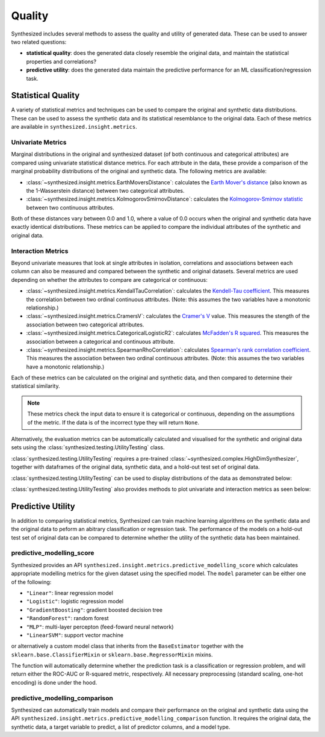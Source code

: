 .. _quality_guide:


=======
Quality
=======

Synthesized includes several methods to assess the quality and utility of generated data. These can be used to answer
two related questions:

- **statistical quality**: does the generated data closely resemble the original data, and maintain the statistical
  properties and correlations?
- **predictive utility**: does the generated data maintain the predictive performance for an ML
  classification/regression task.

Statistical Quality
~~~~~~~~~~~~~~~~~~~

A variety of statistical metrics and techniques can be used to compare the original and synthetic data distributions.
These can be used to assess the synthetic data and its statistical resemblance to the original data. Each of these
metrics are available in ``synthesized.insight.metrics``.

Univariate Metrics
^^^^^^^^^^^^^^^^^^

Marginal distributions in the original and synthesized dataset (of both continuous and categorical attributes) are
compared using univariate statistical distance metrics. For each attribute in the data, these provide a comparison of
the marginal probability distributions of the original and synthetic data. The following metrics are available:

- :class:`~synthesized.insight.metrics.EarthMoversDistance`: calculates the
  `Earth Mover's distance <https://en.wikipedia.org/wiki/Earth_mover%27s_distance>`_ (also known as the 1-Wasserstein
  distance) between two categorical attributes.
- :class:`~synthesized.insight.metrics.KolmogorovSmirnovDistance`: calculates the `Kolmogorov-Smirnov statistic
  <https://en.wikipedia.org/wiki/Kolmogorov%E2%80%93Smirnov_test>`_ between two continuous attributes.

Both of these distances vary between 0.0 and 1.0, where a value of 0.0 occurs when the original and synthetic data have
exactly identical distributions. These metrics can be applied to compare the individual attributes of the synthetic and
original data.

.. ipython:: python
    :verbatim:

    from synthesized.insight.metrics import EarthMoversDistance

    df_synth = synthesizer.synthesize(1000)
    emd = EarthMoversDistance()
    emd(df_original['categorical_column'] df_synth['categorical_column'])


Interaction Metrics
^^^^^^^^^^^^^^^^^^^

Beyond univariate measures that look at single attributes in isolation, correlations and associations between each
column can also be measured and compared between the synthetic and original datasets. Several metrics are used
depending on whether the attributes to compare are categorical or continuous:

- :class:`~synthesized.insight.metrics.KendallTauCorrelation`: calculates the `Kendell-Tau coefficient
  <https://en.wikipedia.org/wiki/Kendall_rank_correlation_coefficient>`_. This measures the correlation
  between two ordinal continuous attributes. (Note: this assumes the two variables have a monotonic relationship.)
- :class:`~synthesized.insight.metrics.CramersV`: calculates the `Cramer's V
  <https://en.wikipedia.org/wiki/Cram%C3%A9r%27s_V>`_ value. This measures the stength of the
  association between two categorical attributes.
- :class:`~synthesized.insight.metrics.CategoricalLogisticR2`: calculates `McFadden's R squared
  <https://thestatsgeek.com/2014/02/08/r-squared-in-logistic-regression/>`_. This measures the association between
  a categorical and continuous attribute.
- :class:`~synthesized.insight.metrics.SpearmanRhoCorrelation`: calculates `Spearman's rank correlation coefficient
  <https://en.wikipedia.org/wiki/Spearman%27s_rank_correlation_coefficient>`_. This measures the association between
  two ordinal continuous attributes.  (Note: this assumes the two variables have a monotonic relationship.)

Each of these metrics can be calculated on the original and synthetic data, and then compared to determine their
statistical similarity.

.. ipython:: python
    :verbatim:

    from synthesized.insight.metrics import CramersV

    df_synth = synthesizer.synthsize(1009)
    cramers = CramersV()

    # calculate association on original data
    cramers(df_original["categorical_column_a"], df_original["categorical_column_b"])

    # calculate association on synthetic data
    cramers(df_original["categorical_column_a"], df_original["categorical_column_b"])

.. note::
    These metrics check the input data to ensure it is categorical or continuous, depending on the assumptions of the
    metric. If the data is of the incorrect type they will return ``None``.

Alternatively, the evaluation metrics can be automatically calculated and visualised for the synthetic and original
data sets using the :class:`synthesized.testing.UtilityTesting` class.

:class:`synthesized.testing.UtilityTesting` requires a pre-trained :class:`~synthesized.complex.HighDimSynthesizer`, together with dataframes of the original data,
synthetic data, and a hold-out test set of original data.

:class:`synthesized.testing.UtilityTesting` can be used to display distributions of the data as demonstrated below:

.. ipython:: python
    :verbatim:

    import synthesized
    from synthesized.complex import HighDimSynthesizer
    from synthesized.metadata.factory import MetaExtractor
    from synthesized.testing import UtilityTesting
    from synthesized.insight.metrics import KolmogorovSmirnovDistance, KendellTauCorrelation

    df = synthesized.util.get_example_data()
    df_meta = MetaExtractor.extract(df)
    synthesizer = HighDimSynthesizer(df_meta)
    synthesizer.learn(num_iterations=500, df_train=df)
    df_synth = synthesizer.synthesize(200)
    testing = UtilityTesting(synthesizer, df, df, df_synth)
    testing.show_distributions()

.. image:: ../../_static/dist.jpg
   :scale: 60 %


:class:`synthesized.testing.UtilityTesting` also provides methods to plot univariate and interaction metrics as seen below:

.. ipython:: python
    :verbatim:

    testing.show_first_order_metric_distances(KolmogorovSmirnovDistance())

.. image:: ../../_static/km_dist.jpg
   :scale: 80 %

.. ipython:: python
    :verbatim:

    testing.show_second_order_metric_distances(KendellTauCorrelation())

.. image:: ../../_static/kt_dist.jpg
   :scale: 80 %



Predictive Utility
~~~~~~~~~~~~~~~~~~

In addition to comparing statistical metrics, Synthesized can train machine learning algorithms on the synthetic data
and the original data to peform an abitrary classification or regression task. The performance of the models on a
hold-out test set of original data can be compared to determine whether the utility of the synthetic data has been
maintained.

predictive_modelling_score
^^^^^^^^^^^^^^^^^^^^^^^^^^
Synthesized provides an API ``synthesized.insight.metrics.predictive_modelling_score`` which calculates appropriate modelling metrics
for the given dataset using the specified model. The ``model`` parameter can be either one of the following:

- ``"Linear"``: linear regression model
- ``"Logistic"``: logistic regression model
- ``"GradientBoosting"``: gradient boosted decision tree
- ``"RandomForest"``: random forest
- ``"MLP"``: multi-layer percepton (feed-foward neural network)
- ``"LinearSVM"``: support vector machine

or alternatively a custom model class that inherits from the ``BaseEstimator`` together with the ``sklearn.base.ClassifierMixin`` or ``sklearn.base.RegressorMixin`` mixins.

The function will automatically determine whether the prediction task is a classification or regression problem, and
will return either the ROC-AUC or R-squared metric, respectively. All necessary preprocessing (standard scaling, one-hot encoding) is done under the hood.

.. ipython:: python
    :verbatim:

    from synthesized.insight.metrics import predictive_modelling_score

    target = "column_to_predict"
    predictors = ["column_a", "column_b", "column_c"]

    score, metric, task = predictive_modelling_score(df_original, y_label=target, x_labels=predictors, model="GradientBoosting")

predictive_modelling_comparison
^^^^^^^^^^^^^^^^^^^^^^^^^^^^^^^
Synthesized can automatically train models and compare their performance on the original and synthetic data using the API ``synthesized.insight.metrics.predictive_modelling_comparison``
function. It requires the original data, the synthetic data, a target variable to predict, a list of predictor columns, and a model type.

.. ipython:: python
    :verbatim:

    from synthesized.insight.metrics import predictive_modelling_comparison

    target = "column_to_predict"
    predictors = ["column_a", "column_b", "column_c"]
    score, synth_score, metric, task = predictive_modelling_comparison(df_original, df_synth, y_label=target, x_labels=predictors, model="GradientBoosting")
